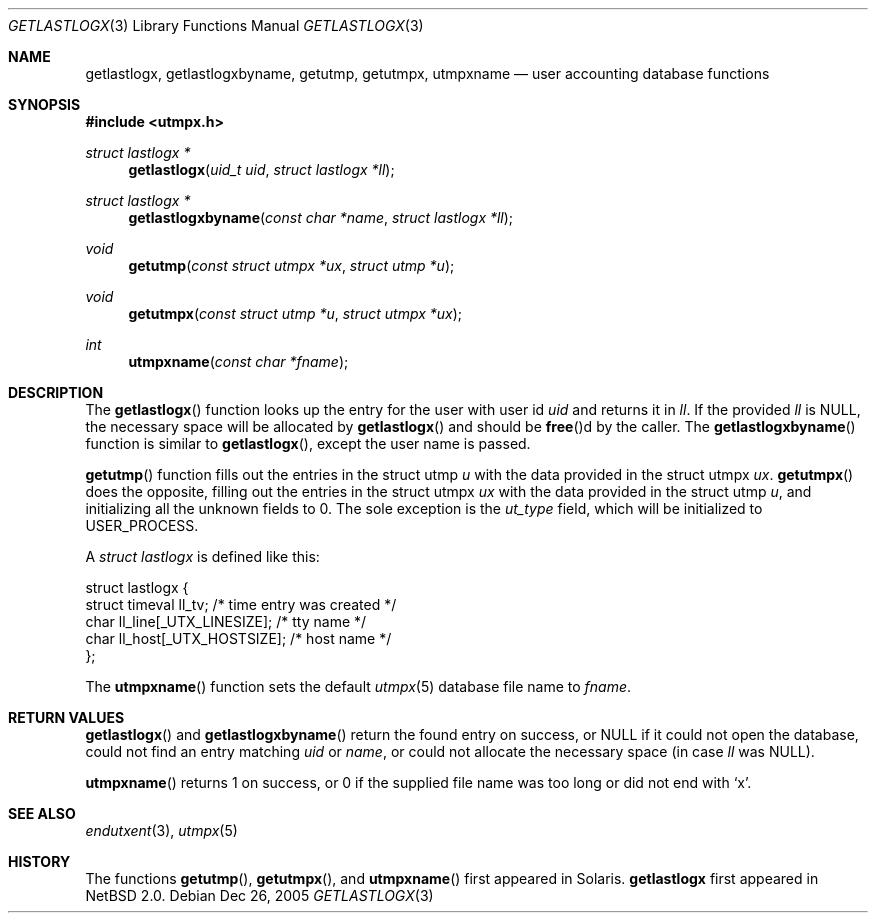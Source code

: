 .\"	$NetBSD: getlastlogx.3,v 1.1 2003/08/26 17:37:51 wiz Exp $
.\"
.\" Copyright (c) 2003 The NetBSD Foundation, Inc.
.\" All rights reserved.
.\"
.\" This code is derived from software contributed to The NetBSD Foundation
.\" by Thomas Klausner.
.\"
.\" Redistribution and use in source and binary forms, with or without
.\" modification, are permitted provided that the following conditions
.\" are met:
.\" 1. Redistributions of source code must retain the above copyright
.\"    notice, this list of conditions and the following disclaimer.
.\" 2. Redistributions in binary form must reproduce the above copyright
.\"    notice, this list of conditions and the following disclaimer in the
.\"    documentation and/or other materials provided with the distribution.
.\" 3. All advertising materials mentioning features or use of this software
.\"    must display the following acknowledgement:
.\"        This product includes software developed by the NetBSD
.\"        Foundation, Inc. and its contributors.
.\" 4. Neither the name of The NetBSD Foundation nor the names of its
.\"    contributors may be used to endorse or promote products derived
.\"    from this software without specific prior written permission.
.\"
.\" THIS SOFTWARE IS PROVIDED BY THE NETBSD FOUNDATION, INC. AND CONTRIBUTORS
.\" ``AS IS'' AND ANY EXPRESS OR IMPLIED WARRANTIES, INCLUDING, BUT NOT LIMITED
.\" TO, THE IMPLIED WARRANTIES OF MERCHANTABILITY AND FITNESS FOR A PARTICULAR
.\" PURPOSE ARE DISCLAIMED.  IN NO EVENT SHALL THE FOUNDATION OR CONTRIBUTORS
.\" BE LIABLE FOR ANY DIRECT, INDIRECT, INCIDENTAL, SPECIAL, EXEMPLARY, OR
.\" CONSEQUENTIAL DAMAGES (INCLUDING, BUT NOT LIMITED TO, PROCUREMENT OF
.\" SUBSTITUTE GOODS OR SERVICES; LOSS OF USE, DATA, OR PROFITS; OR BUSINESS
.\" INTERRUPTION) HOWEVER CAUSED AND ON ANY THEORY OF LIABILITY, WHETHER IN
.\" CONTRACT, STRICT LIABILITY, OR TORT (INCLUDING NEGLIGENCE OR OTHERWISE)
.\" ARISING IN ANY WAY OUT OF THE USE OF THIS SOFTWARE, EVEN IF ADVISED OF THE
.\" POSSIBILITY OF SUCH DAMAGE.
.\"
.Dd Dec 26, 2005
.Dt GETLASTLOGX 3
.Os
.Sh NAME
.Nm getlastlogx ,
.Nm getlastlogxbyname ,
.Nm getutmp ,
.Nm getutmpx ,
.Nm utmpxname
.Nd user accounting database functions
.Sh SYNOPSIS
.In utmpx.h
.Ft struct lastlogx *
.Fn getlastlogx "uid_t uid" "struct lastlogx *ll"
.Ft struct lastlogx *
.Fn getlastlogxbyname "const char *name" "struct lastlogx *ll"
.Ft void
.Fn getutmp "const struct utmpx *ux" "struct utmp *u"
.Ft void
.Fn getutmpx "const struct utmp *u" "struct utmpx *ux"
.Ft int
.Fn utmpxname "const char *fname"
.Sh DESCRIPTION
The
.Fn getlastlogx
function looks up the entry for the user with user id
.Fa uid
and returns it in
.Fa \&ll .
If the provided
.Fa \&ll
is
.Dv NULL ,
the necessary space will be allocated by
.Fn getlastlogx
and should be
.Fn free Ns d
by the caller.
The
.Fn getlastlogxbyname
function is similar to
.Fn getlastlogx ,
except the user name is passed.
.Pp
.Fn getutmp
function fills out the entries in the struct utmp
.Fa u
with the data provided in the struct utmpx
.Fa ux .
.Fn getutmpx
does the opposite, filling out the entries in the struct utmpx
.Fa ux
with the data provided in the struct utmp
.Fa u ,
and initializing all the unknown fields to 0.
The sole exception is the
.Fa ut_type
field, which will be initialized to
.Dv USER_PROCESS .
.Pp
A
.Ft struct lastlogx
is defined like this:
.Bd -literal
struct lastlogx {
        struct timeval ll_tv;           /* time entry was created */
        char ll_line[_UTX_LINESIZE];    /* tty name */
        char ll_host[_UTX_HOSTSIZE];    /* host name */
};
.Ed
.Pp
The
.Fn utmpxname
function sets the default
.Xr utmpx 5
database file name to
.Fa fname .
.Sh RETURN VALUES
.Fn getlastlogx
and
.Fn getlastlogxbyname
return the found entry on success, or
.Dv NULL
if it could not open the database, could not find an entry matching
.Fa uid
or
.Fa name ,
or could not allocate the necessary space (in case
.Fa \&ll
was
.Dv NULL ) .
.Pp
.Fn utmpxname
returns 1 on success, or 0 if the supplied file name was too long or
did not end with
.Sq x .
.Sh SEE ALSO
.Xr endutxent 3 ,
.Xr utmpx 5
.Sh HISTORY
The functions
.Fn getutmp ,
.Fn getutmpx ,
and
.Fn utmpxname
first appeared in
.Tn Solaris .
.Nm getlastlogx
first appeared in
.Nx 2.0 .
